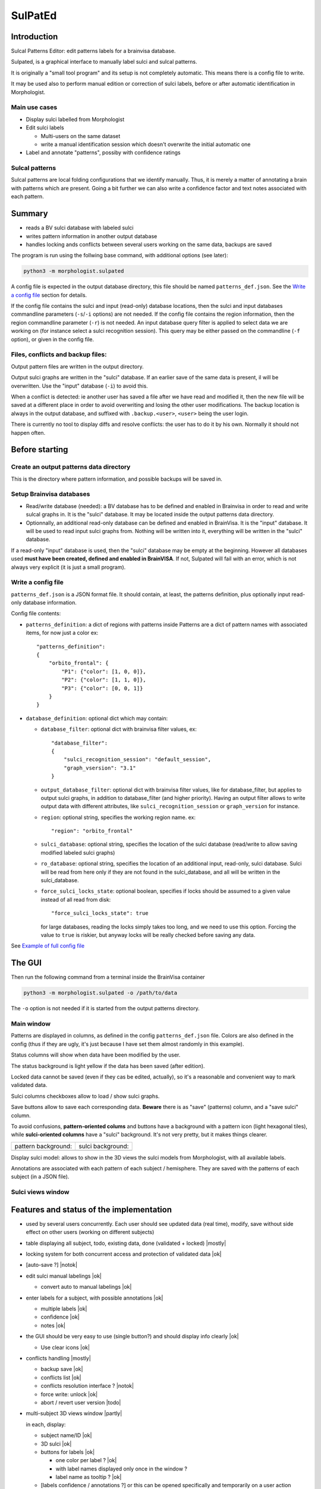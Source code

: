 ========
SulPatEd
========

Introduction
============

Sulcal Patterns Editor: edit patterns labels for a brainvisa database.

Sulpated, is a graphical interface to manually label sulci and sulcal patterns.

It is originally a "small tool program" and its setup is not completely automatic. This means there is a config file to write.

It may be used also to perform manual edition or correction of sulci labels, before or after automatic identification in Morphologist.

Main use cases
--------------

* Display sulci labelled from Morphologist
* Edit sulci labels

  * Multi-users on the same dataset
  * write a manual identification session which doesn't overwrite the initial automatic one

* Label and annotate "patterns", possiby with confidence ratings


Sulcal patterns
---------------

Sulcal patterns are local folding configurations that we identify manually. Thus, it is merely a matter of annotating a brain with patterns which are present. Going a bit further we can also write a confidence factor and text notes associated with each pattern.

.. image:: images/sulpated_main.png


Summary
=======

* reads a BV sulci database with labeled sulci
* writes pattern information in another output database
* handles locking ands conflicts between several users working on the same data, backups are saved

The program is run using the follwing base command, with additional options (see later):

.. code-block:: bash

    python3 -m morphologist.sulpated

A config file is expected in the output database directory, this file should be named ``patterns_def.json``. See the `Write a config file`_ section for details.

If the config file contains the sulci and input (read-only) database locations, then the sulci and input databases commandline parameters (``-s``/``-i`` options) are not needed.
If the config file contains the region information, then the region commandline parameter (``-r``) is not needed.
An input database query filter is applied to select data we are working on (for instance select a sulci recognition session). This query may be either passed on the commandline (``-f`` option), or given in the config file.

Files, conflicts and backup files:
----------------------------------

Output pattern files are written in the output directory.

Output sulci graphs are written in the "sulci" database. If an earlier save of the same data is present, il will be overwritten. Use the "input" database (``-i``) to avoid this.

When a conflict is detected: ie another user has saved a file after we have read and modified it, then the new file will be saved at a different place in order to avoid overwriting and losing the other user modifications. The backup location is always in the output database, and suffixed with ``.backup.<user>``, ``<user>`` being the user login.

There is currently no tool to display diffs and resolve conflicts: the user has to do it by his own. Normally it should not happen often.


Before starting
===============

Create an output patterns data directory
----------------------------------------

This is the directory where pattern information, and possible backups will be saved in.


Setup Brainvisa databases
-------------------------

* Read/write database (needed): a BV database has to be defined and enabled in Brainvisa in order to read and write sulcal graphs in. It is the "sulci" database. It may be located inside the output patterns data directory.

* Optionnally, an additional read-only database can be defined and enabled in BrainVisa. It is the "input" database. It will be used to read input sulci graphs from. Nothing will be written into it, everything will be written in the "sulci" database.

If a read-only "input" database is used, then the "sulci" database may be empty at the beginning. However all databases used **must have been created, defined and enabled in BrainVISA**. If not, Sulpated will fail with an error, which is not always very explicit (it is just a small program).


Write a config file
-------------------

``patterns_def.json`` is a JSON format file. It should contain, at least, the patterns definition, plus optionally input read-only database information.

Config file contents:

* ``patterns_definition``: a dict of regions with patterns inside
  Patterns are a dict of pattern names with associated items, for now just a color
  ex::

      "patterns_definition":
      {
          "orbito_frontal": {
              "P1": {"color": [1, 0, 0]},
              "P2": {"color": [1, 1, 0]},
              "P3": {"color": [0, 0, 1]}
          }
      }

* ``database_definition``: optional dict which may contain:

  * ``database_filter``: optional dict with brainvisa filter values, ex::

      "database_filter":
      {
          "sulci_recognition_session": "default_session",
          "graph_vsersion": "3.1"
      }

  * ``output_database_filter``: optional dict with brainvisa filter values, like for database_filter, but applies to output sulci graphs, in addition to database_filter (and higher priority). Having an output filter allows to write output data with different attributes, like ``sulci_recognition_session`` or ``graph_version`` for instance.
  * ``region``: optional string, specifies the working region name. ex::

      "region": "orbito_frontal"

  * ``sulci_database``: optional string, specifies the location of the sulci database (read/write to allow saving modified labeled sulci graphs)
  * ``ro_database``: optional string, specifies the location of an additional input, read-only, sulci database. Sulci will be read from here only if they are not found in the sulci_database, and all will be written in the sulci_database.
  * ``force_sulci_locks_state``: optional boolean, specifies if locks should be assumed to a given value instead of all read from disk::

      "force_sulci_locks_state": true

    for large databases, reading the locks simply takes too long, and we need to use this option. Forcing the value to ``true`` is riskier, but anyway locks will be really checked before saving any data.

See `Example of full config file`_


The GUI
=======

Then run the following command from a terminal inside the BrainVisa container

.. code-block:: bash

    python3 -m morphologist.sulpated -o /path/to/data

The ``-o`` option is not needed if it is started from the output patterns directory.


Main window
-----------

.. image:: images/sulpated_main.png

Patterns are displayed in columns, as defined in the config ``patterns_def.json`` file. Colors are also defined in the config (thus if they are ugly, it's just because I have set them almost randomly in this example).

Status columns will show when data have been modified by the user.

The status background is light yellow if the data has been saved (after edition).

Locked data cannot be saved (even if they cas be edited, actually), so it's a reasonable and convenient way to mark validated data.

Sulci columns checkboxes allow to load / show sulci graphs.

Save buttons allow to save each corresponding data. **Beware** there is as "save" (patterns) column, and a "save sulci" column.

To avoid confusions, **pattern-oriented colums** and buttons have a background with a pattern icon (light hexagonal tiles), while **sulci-oriented columns** have a "sulci" background. It's not very pretty, but it makes things clearer.

.. |pat| image:: images/pattern.png

.. |sul| image:: images/sulci.png

+---------------------+-------------------+
| pattern background: | sulci background: |
+---------------------+-------------------+
| |pat|               | |sul|             |
+---------------------+-------------------+

Display sulci model: allows to show in the 3D views the sulci models from Morphologist, with all available labels.

Annotations are associated with each pattern of each subject / hemisphere. They are saved with the patterns of each subject (in a JSON file).

Sulci views window
------------------

.. image:: images/sulpated_sulci.png


Features and status of the implementation
=========================================

.. |ok| raw:: html

    <span style="color: #009000; text-align: right; font-weight: bold; float: right">[ok]</span>

.. |notok| raw:: html

    <span style="color: #a00000; text-align: right; font-weight: bold; float: right">[Not done]</span>

.. |todo| raw:: html

    <span style="color: #a00000; text-align: right; font-weight: bold; float: right">[TO DO]</span>

.. |partly| raw:: html

    <span style="color: #b06000; text-align: right; font-weight: bold; float: right">[Partly done]</span>

.. |mostly| raw:: html

    <span style="color: #90a000; text-align: right; font-weight: bold; float: right">[Mostly done]</span>

.. |notneeded| raw:: html

    <span style="color: #90a000; text-align: right; font-weight: bold; float: right">[Not needed ?]</span>

.. |todo_1| raw:: html

    <span style="color: #b06000; text-align: right; font-weight: bold; float: right">[no interface]</span>

.. |todo_2| raw:: html

    <span style="color: #b06000; text-align: right; font-weight: bold; float: right">[TODO for patterns, done for sulci]</span>

.. |nolock| raw:: html

    <span style="color: #b06000; text-align: right; font-weight: bold; float: right">[no lock]</span>

* used by several users concurrently. Each user should see updated data (real time), modify, save without side effect on other users (working on different subjects)

* table displaying all subject, todo, existing data, done (validated + locked) |mostly|

* locking system for both concurrent access and protection of validated data |ok|

* [auto-save ?]                                                        |notok|

* edit sulci manual labelings                                             |ok|

  * convert auto to manual labelings                                      |ok|

* enter labels for a subject, with possible annotations                   |ok|

  * multiple labels                                                       |ok|
  * confidence                                                            |ok|
  * notes                                                                 |ok|

* the GUI should be very easy to use (single button?) and should display info clearly                                                                   |ok|

  * Use clear icons                                                       |ok|

* conflicts handling                                                  |mostly|

  - backup save                                                           |ok|
  - conflicts list                                                        |ok|
  - conflicts resolution interface ?                                   |notok|
  - force write: unlock |ok|
  - abort / revert user version                                         |todo|

* multi-subject 3D views window                                       |partly|

  in each, display:

  - subject name/ID                                                       |ok|
  - 3D sulci                                                              |ok|
  - buttons for labels                                                    |ok|

    - one color per label ?                                               |ok|
    - with label names displayed only once in the window ?
    - label name as tooltip ?                                             |ok|

  - [labels confidence / annotations ?] or this can be opened specifically and temporarily on a user action (menu, button)                          |notok|
  - save button, displaying unsaved state                                 |ok|
  - save / load in a separate output database                             |ok|
  - validate / lock button                                                |ok|
  - unlocking should require a confirmation                               |ok|
  - notification / update when data (sulci graph or labels file) is modified externally by another user                                              |ok|
  - handle conflicts: I have modified, not saved yet, but someone else has, in the meantime

    - change colors / grey the whole subject                           |notok|
    - allow / suggest to save things at another place to resolve conflicts |ok|

- allow to discard unsaved changes (with confirmation)                |partly|

  - [notify when starting to edit a subject, other users will be notified] ? |notok|

    - means to "unlock" if the edition is aborted (quit the program, close the subject, or user action to tell that we abort)
    - tool to manually unlock a subject after a crash which has not unlocked it

  - [undo / redo capabilities] (difficult to implement in the short term)
  - [back up older files ?]


Technical

- JSON or YAML file for each subject / region                             |ok|
- or single inter-subject file [not implemented this way]
- or database [not implemented this way; impractical for end users]

- file locking system                                                     |ok|
- file modification notification system to update GUI, (or database modification notification)                                                |ok|

  - use brainvisa/Axon API to query data ?
  - but NFS locking issue prevents it for being reliable
  - use a locking wrapper to database access ? -> will slow things down even more... but if we limit the accesses it might do the job                |ok|

- data states:

  - to do
  - editing (temp. locked)                                             |notok|
  - saved                                                                 |ok|
  - validated (permanently locked)                                        |ok|

- actions:

  - edit labels list (global, for all subjects / users)               |todo_1|
  - start edit [auto] (temp lock)                                      |notok|
  - change a label state                                                  |ok|
  - edit label confidence                                                 |ok|
  - edit label annotation                                                 |ok|
  - save (unlock temp)                                                    |ok|
  - abort (revert to saved, unlock temp)                              |todo_2|
  - lock                                                                  |ok|
  - unlock                                                                |ok|
  - edit sulci labels (temp lock)                                     |nolock|
  - abort sulci labels (revert, unlock temp)                          |nolock|
  - save sulci labels (unlock temp)                                   |nolock|
  - validate sulci labels ?                                               |ok|

- all lock / unlock actions must notify something, or anyway be listened by other users

  - global version/date database file, used for notification/polling, with lock
    maybe including all data dates/versions in order to quickly know what has
    changed                                                               |ok|
  - subject/hemi sulci graph lock                                  |notneeded|
  - subject patterns file lock                                     |notneeded|
  - database "version file" lock                                          |ok|

Open questions:

  - do we want to auto-reload loaded sulci graphs when they are changed externally ? If not, what should be displayed ?
  - do we need to have a lock during edition ? (temp lock)
  - do we want to auto-save sulci graphs ? Where ?
  - is "validaton" and "locking" the same ?
  - do we want to keep track of who has modified a data ? (would almost need a RCS to be done correctly)
  - is it a bottleneck to poll every file when the global version file is touched, or do we need to cache every data state in the version file ? (could involve additional sync issues)


Example of full config file
===========================

::

    {
        "database_definition":
        {
            "database_filter":
            {
                "sulci_recognition_session": "session1",
                "graph_version": "3.3"
            },
            "output_database_filter":
            {
                "graph_version": "3.3",
                "sulci_recognition_session": "base2023"
            },
            "region": "SR",
            "ro_database": "/home/dr144257/data/archi-sulci",
            "sulci_database": "/home/dr144257/data/archi-sulci-sulpat/archi-sulci-2023"
        },
        "patterns_definition":
        {
            "SR": {
                "FCM.ant.bout": {
                    "color": [0, 0, 1]
                },
                "SR_inf": {
                    "color": [1, 0, 0]
                },
                "SR_sup": {
                    "color": [1, 1, 0]
                },
                "IntraCing": {
                    "color": [1, 0.5, 0.5]
                }
            }
        }
    }

